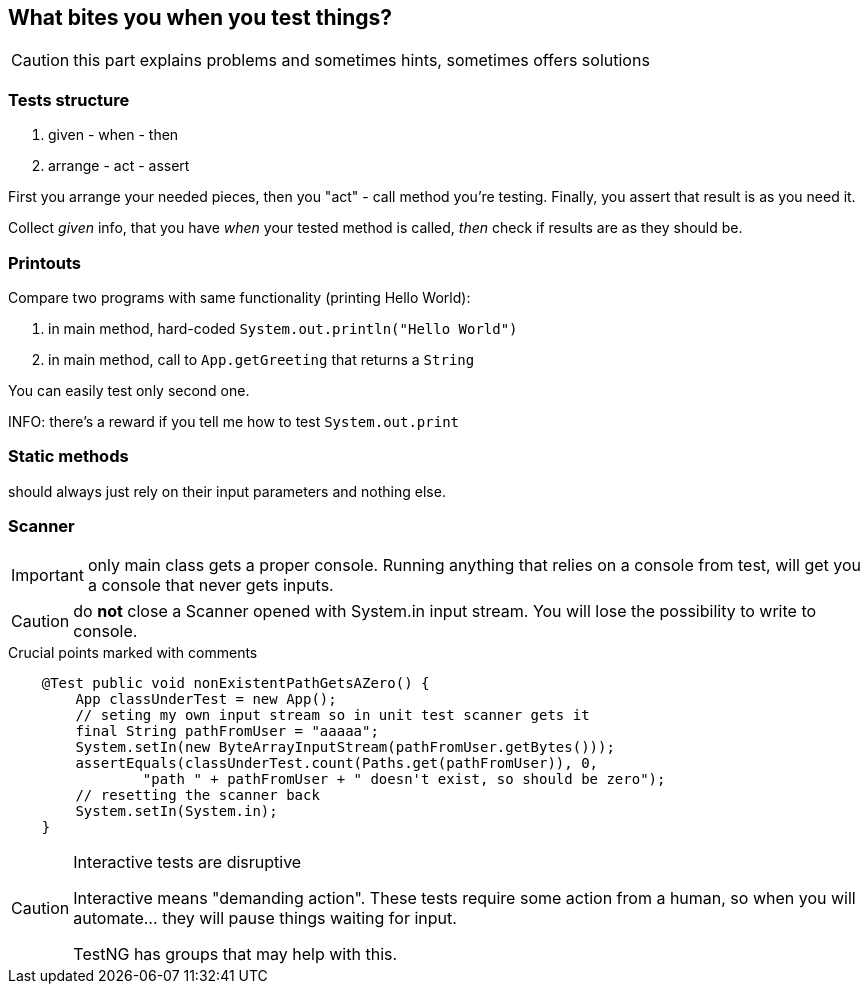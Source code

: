 == What bites you when you test things?

CAUTION: this part explains problems and sometimes hints, sometimes offers solutions

=== Tests structure

. given - when - then
. arrange - act - assert

First you arrange your needed pieces, then you "act" - call method you're testing. Finally, you assert that result is as you need it.

Collect _given_ info, that you have _when_ your tested method is called, _then_ check if results are as they should be.

=== Printouts 

Compare two programs with same functionality (printing Hello World):

. in main method, hard-coded `System.out.println("Hello World")`
. in main method, call to `App.getGreeting` that returns a `String`

You can easily test only second one.

INFO: there's a reward if you tell me how to test `System.out.print`

=== Static methods

should always just rely on their input parameters and nothing else. 

=== Scanner

IMPORTANT: only main class gets a proper console. Running anything that relies on a console from test, will get you a console that never gets inputs.

CAUTION: do *not* close a Scanner opened with System.in input stream. You will lose the possibility to write to console.

[[app-listing]]
[source, java]
.Crucial points marked with comments
----
    @Test public void nonExistentPathGetsAZero() {
        App classUnderTest = new App();
        // seting my own input stream so in unit test scanner gets it
        final String pathFromUser = "aaaaa";
        System.setIn(new ByteArrayInputStream(pathFromUser.getBytes()));
        assertEquals(classUnderTest.count(Paths.get(pathFromUser)), 0,
                "path " + pathFromUser + " doesn't exist, so should be zero");
        // resetting the scanner back
        System.setIn(System.in);
    }
----

[CAUTION]
.Interactive tests are disruptive
====
Interactive means "demanding action". 
These tests require some action from a human, so when you will automate... they will pause things waiting for input.

TestNG has groups that may help with this.
====

